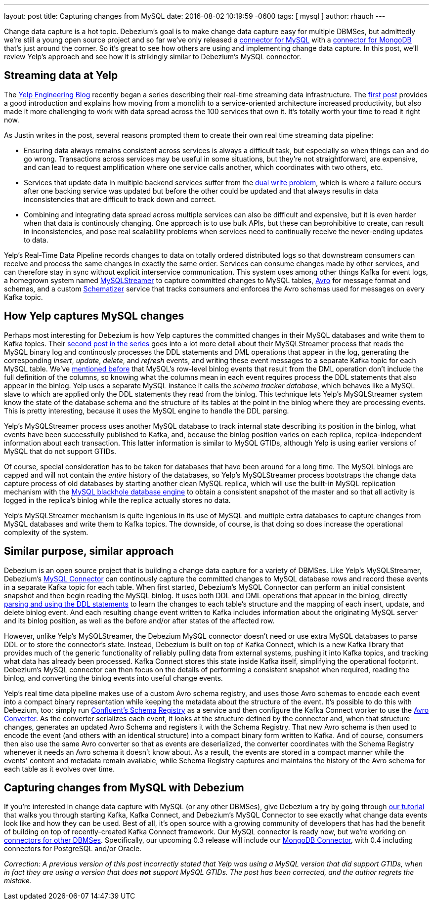 ---
layout: post
title: Capturing changes from MySQL
date:   2016-08-02 10:19:59 -0600
tags: [ mysql ]
author: rhauch
---

Change data capture is a hot topic. Debezium's goal is to make change data capture easy for multiple DBMSes, but admittedly we're still a young open source project and so far we've only released a link:/docs/connectors/mysql/[connector for MySQL] with a link:/docs/connectors/mongodb/[connector for MongoDB] that's just around the corner. So it's great to see how others are using and implementing change data capture. In this post, we'll review Yelp's approach and see how it is strikingly similar to Debezium's MySQL connector.

+++<!-- more -->+++

== Streaming data at Yelp

The http://engineeringblog.yelp.com/[Yelp Engineering Blog] recently began a series describing their real-time streaming data infrastructure. The http://engineeringblog.yelp.com/2016/07/billions-of-messages-a-day-yelps-real-time-data-pipeline.html[first post] provides a good introduction and explains how moving from a monolith to a service-oriented architecture increased productivity, but also made it more challenging to work with data spread across the 100 services that own it. It's totally worth your time to read it right now.

As Justin writes in the post, several reasons prompted them to create their own real time streaming data pipeline:

* Ensuring data always remains consistent across services is always a difficult task, but especially so when things can and do go wrong. Transactions across services may be useful in some situations, but they're not straightforward, are expensive, and can lead to request amplification where one service calls another, which coordinates with two others, etc.
* Services that update data in multiple backend services suffer from the http://www.confluent.io/blog/using-logs-to-build-a-solid-data-infrastructure-or-why-dual-writes-are-a-bad-idea/[dual write problem], which is where a failure occurs after one backing service was updated but before the other could be updated and that always results in data inconsistencies that are difficult to track down and correct.
* Combining and integrating data spread across multiple services can also be difficult and expensive, but it is even harder when that data is continously changing. One approach is to use bulk APIs, but these can beprohibitive to create, can result in inconsistencies, and pose real scalability problems when services need to continually receive the never-ending updates to data.

Yelp's Real-Time Data Pipeline records changes to data on totally ordered distributed logs so that downstream consumers can receive and process the same changes in exactly the same order. Services can consume changes made by other services, and can therefore stay in sync without explicit interservice communication. This system uses among other things Kafka for event logs, a homegrown system named http://engineeringblog.yelp.com/2016/08/streaming-mysql-tables-in-real-time-to-kafka.html[MySQLStreamer] to capture committed changes to MySQL tables, http://avro.apache.org[Avro] for message format and schemas, and a custom http://engineeringblog.yelp.com/2016/07/billions-of-messages-a-day-yelps-real-time-data-pipeline.html#yelps-real-time-data-pipeline[Schematizer] service that tracks consumers and enforces the Avro schemas used for messages on every Kafka topic.

== How Yelp captures MySQL changes

Perhaps most interesting for Debezium is how Yelp captures the committed changes in their MySQL databases and write them to Kafka topics. Their http://engineeringblog.yelp.com/2016/08/streaming-mysql-tables-in-real-time-to-kafka.html[second post in the series] goes into a lot more detail about their MySQLStreamer process that reads the MySQL binary log and continously processes the DDL statements and DML operations that appear in the log, generating the corresponding _insert_, _update_, _delete_, and _refresh_ events, and writing these event messages to a separate Kafka topic for each MySQL table. We've link:/blog/2016/04/15/parsing-ddl/[mentioned before] that MySQL's row-level binlog events that result from the DML operation don't include the full definition of the columns, so knowing what the columns mean in each event requires process the DDL statements that also appear in the binlog. Yelp uses a separate MySQL instance it calls the _schema tracker database_, which behaves like a MySQL slave to which are applied only the DDL statements they read from the binlog. This technique lets Yelp's MySQLStreamer system know the state of the database schema and the structure of its tables at the point in the binlog where they are processing events. This is pretty interesting, because it uses the MySQL engine to handle the DDL parsing.

Yelp's MySQLStreamer process uses another MySQL database to track internal state describing its position in the binlog, what events have been successfully published to Kafka, and, because the binlog position varies on each replica, replica-independent information about each transaction. This latter information is similar to MySQL GTIDs, although Yelp is using earlier versions of MySQL that do not support GTIDs.

Of course, special consideration has to be taken for databases that have been around for a long time. The MySQL binlogs are capped and will not contain the _entire_ history of the databases, so Yelp's MySQLStreamer process bootstraps the change data capture process of old databases by starting another clean MySQL replica, which will use the built-in MySQL replication mechanism with the http://dev.mysql.com/doc/refman/5.7/en/blackhole-storage-engine.html[MySQL blackhole database engine] to obtain a consistent snapshot of the master and so that all activity is logged in the replica's binlog while the replica actually stores no data.

Yelp's MySQLStreamer mechanism is quite ingenious in its use of MySQL and multiple extra databases to capture changes from MySQL databases and write them to Kafka topics. The downside, of course, is that doing so does increase the operational complexity of the system.

== Similar purpose, similar approach

Debezium is an open source project that is building a change data capture for a variety of DBMSes. Like Yelp's MySQLStreamer, Debezium's link:/docs/connectors/mysql/[MySQL Connector] can continously capture the committed changes to MySQL database rows and record these events in a separate Kafka topic for each table. When first started, Debezium's MySQL Connector can perform an initial consistent snapshot and then begin reading the MySQL binlog. It uses both DDL and DML operations that appear in the binlog, directly link:/blog/2016/04/15/parsing-ddl/[parsing and using the DDL statements] to learn the changes to each table's structure and the mapping of each insert, update, and delete binlog event. And each resulting change event written to Kafka includes information about the originating MySQL server and its binlog position, as well as the before and/or after states of the affected row.

However, unlike Yelp's MySQLStreamer, the Debezium MySQL connector doesn't need or use extra MySQL databases to parse DDL or to store the connector's state. Instead, Debezium is built on top of Kafka Connect, which is a new Kafka library that provides much of the generic functionality of reliably pulling data from external systems, pushing it into Kafka topics, and tracking what data has already been processed. Kafka Connect stores this state inside Kafka itself, simplifying the operational footprint. Debezium's MySQL connector can then focus on the details of performing a consistent snapshot when required, reading the binlog, and converting the binlog events into useful change events.

Yelp's real time data pipeline makes use of a custom Avro schema registry, and uses those Avro schemas to encode each event into a compact binary representation while keeping the metadata about the structure of the event. It's possible to do this with Debezium, too: simply run http://docs.confluent.io/3.0.0/schema-registry/docs/index.html[Confluent's Schema Registry] as a service and then configure the Kafka Connect worker to use the link:/docs/faq/#avro-converter/[Avro Converter]. As the converter serializes each event, it looks at the structure defined by the connector and, when that structure changes, generates an updated Avro Schema and registers it with the Schema Registry. That new Avro schema is then used to encode the event (and others with an identical structure) into a compact binary form written to Kafka. And of course, consumers then also use the same Avro converter so that as events are deserialized, the converter coordinates with the Schema Registry whenever it needs an Avro schema it doesn't know about. As a result, the events are stored in a compact manner while the events' content and metadata remain available, while Schema Registry captures and maintains the history of the Avro schema for each table as it evolves over time.

== Capturing changes from MySQL with Debezium 

If you're interested in change data capture with MySQL (or any other DBMSes), give Debezium a try by going through link:/docs/tutorial/[our tutorial] that walks you through starting Kafka, Kafka Connect, and Debezium's MySQL Connector to see exactly what change data events look like and how they can be used. Best of all, it's open source with a growing community of developers that has had the benefit of building on top of recently-created Kafka Connect framework. Our MySQL connector is ready now, but we're working on link:/docs/connectors/[connectors for other DBMSes]. Specifically, our upcoming 0.3 release will include our link:/docs/connectors/mongodb/[MongoDB Connector], with 0.4 including connectors for PostgreSQL and/or Oracle.

_Correction: A previous version of this post incorrectly stated that Yelp was using a MySQL version that did support GTIDs, when in fact they are using a version that does *not* support MySQL GTIDs. The post has been corrected, and the author regrets the mistake._
